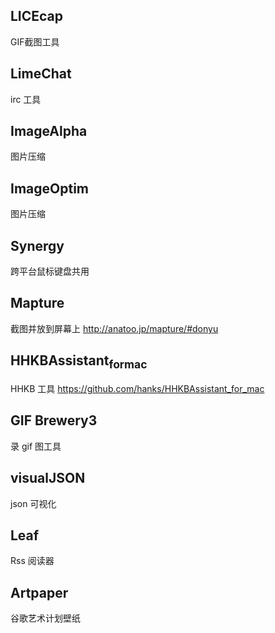 
** LICEcap
GIF截图工具

** LimeChat
irc 工具

** ImageAlpha
图片压缩

** ImageOptim
图片压缩

** Synergy
跨平台鼠标键盘共用

** Mapture
截图并放到屏幕上
http://anatoo.jp/mapture/#donyu

** HHKBAssistant_for_mac
HHKB 工具
https://github.com/hanks/HHKBAssistant_for_mac
** GIF Brewery3
录 gif 图工具
** visualJSON 
json 可视化
** Leaf
Rss 阅读器
** Artpaper
谷歌艺术计划壁纸
